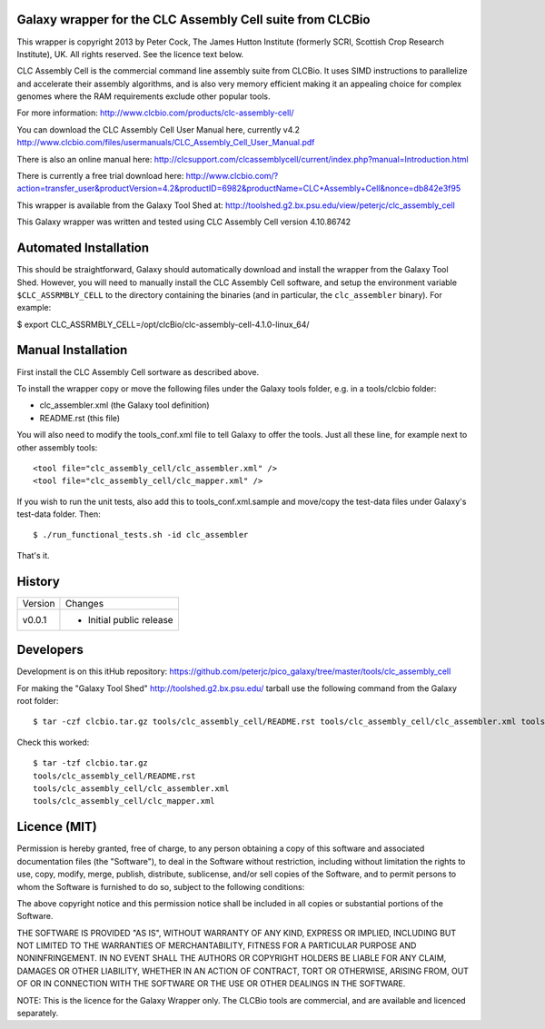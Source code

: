 Galaxy wrapper for the CLC Assembly Cell suite from CLCBio
==========================================================

This wrapper is copyright 2013 by Peter Cock, The James Hutton Institute
(formerly SCRI, Scottish Crop Research Institute), UK. All rights reserved.
See the licence text below.

CLC Assembly Cell is the commercial command line assembly suite from CLCBio.
It uses SIMD instructions to parallelize and accelerate their assembly
algorithms, and is also very memory efficient making it an appealing choice
for complex genomes where the RAM requirements exclude other popular tools.

For more information:
http://www.clcbio.com/products/clc-assembly-cell/

You can download the CLC Assembly Cell User Manual here, currently v4.2
http://www.clcbio.com/files/usermanuals/CLC_Assembly_Cell_User_Manual.pdf

There is also an online manual here:
http://clcsupport.com/clcassemblycell/current/index.php?manual=Introduction.html

There is currently a free trial download here:
http://www.clcbio.com/?action=transfer_user&productVersion=4.2&productID=6982&productName=CLC+Assembly+Cell&nonce=db842e3f95

This wrapper is available from the Galaxy Tool Shed at:
http://toolshed.g2.bx.psu.edu/view/peterjc/clc_assembly_cell

This Galaxy wrapper was written and tested using CLC Assembly Cell
version 4.10.86742


Automated Installation
======================

This should be straightforward, Galaxy should automatically download and
install the wrapper from the Galaxy Tool Shed. However, you will need to
manually install the CLC Assembly Cell software, and setup the environment
variable ``$CLC_ASSRMBLY_CELL`` to the directory containing the binaries
(and in particular, the ``clc_assembler`` binary). For example:

$ export CLC_ASSRMBLY_CELL=/opt/clcBio/clc-assembly-cell-4.1.0-linux_64/


Manual Installation
===================

First install the CLC Assembly Cell sortware as described above.

To install the wrapper copy or move the following files under the Galaxy tools
folder, e.g. in a tools/clcbio folder:

* clc_assembler.xml (the Galaxy tool definition)
* README.rst (this file)

You will also need to modify the tools_conf.xml file to tell Galaxy to offer the
tools. Just all these line, for example next to other assembly tools::

  <tool file="clc_assembly_cell/clc_assembler.xml" />
  <tool file="clc_assembly_cell/clc_mapper.xml" />

If you wish to run the unit tests, also add this to tools_conf.xml.sample
and move/copy the test-data files under Galaxy's test-data folder. Then::

    $ ./run_functional_tests.sh -id clc_assembler

That's it.


History
=======

======= ======================================================================
Version Changes
------- ----------------------------------------------------------------------
v0.0.1  - Initial public release
======= ======================================================================


Developers
==========

Development is on this itHub repository:
https://github.com/peterjc/pico_galaxy/tree/master/tools/clc_assembly_cell

For making the "Galaxy Tool Shed" http://toolshed.g2.bx.psu.edu/ tarball use
the following command from the Galaxy root folder::

    $ tar -czf clcbio.tar.gz tools/clc_assembly_cell/README.rst tools/clc_assembly_cell/clc_assembler.xml tools/clc_assembly_cell/clc_mapper.xml

Check this worked::

    $ tar -tzf clcbio.tar.gz
    tools/clc_assembly_cell/README.rst
    tools/clc_assembly_cell/clc_assembler.xml
    tools/clc_assembly_cell/clc_mapper.xml


Licence (MIT)
=============

Permission is hereby granted, free of charge, to any person obtaining a copy
of this software and associated documentation files (the "Software"), to deal
in the Software without restriction, including without limitation the rights
to use, copy, modify, merge, publish, distribute, sublicense, and/or sell
copies of the Software, and to permit persons to whom the Software is
furnished to do so, subject to the following conditions:

The above copyright notice and this permission notice shall be included in
all copies or substantial portions of the Software.

THE SOFTWARE IS PROVIDED "AS IS", WITHOUT WARRANTY OF ANY KIND, EXPRESS OR
IMPLIED, INCLUDING BUT NOT LIMITED TO THE WARRANTIES OF MERCHANTABILITY,
FITNESS FOR A PARTICULAR PURPOSE AND NONINFRINGEMENT. IN NO EVENT SHALL THE
AUTHORS OR COPYRIGHT HOLDERS BE LIABLE FOR ANY CLAIM, DAMAGES OR OTHER
LIABILITY, WHETHER IN AN ACTION OF CONTRACT, TORT OR OTHERWISE, ARISING FROM,
OUT OF OR IN CONNECTION WITH THE SOFTWARE OR THE USE OR OTHER DEALINGS IN
THE SOFTWARE.

NOTE: This is the licence for the Galaxy Wrapper only. The CLCBio tools are
commercial, and are available and licenced separately.

